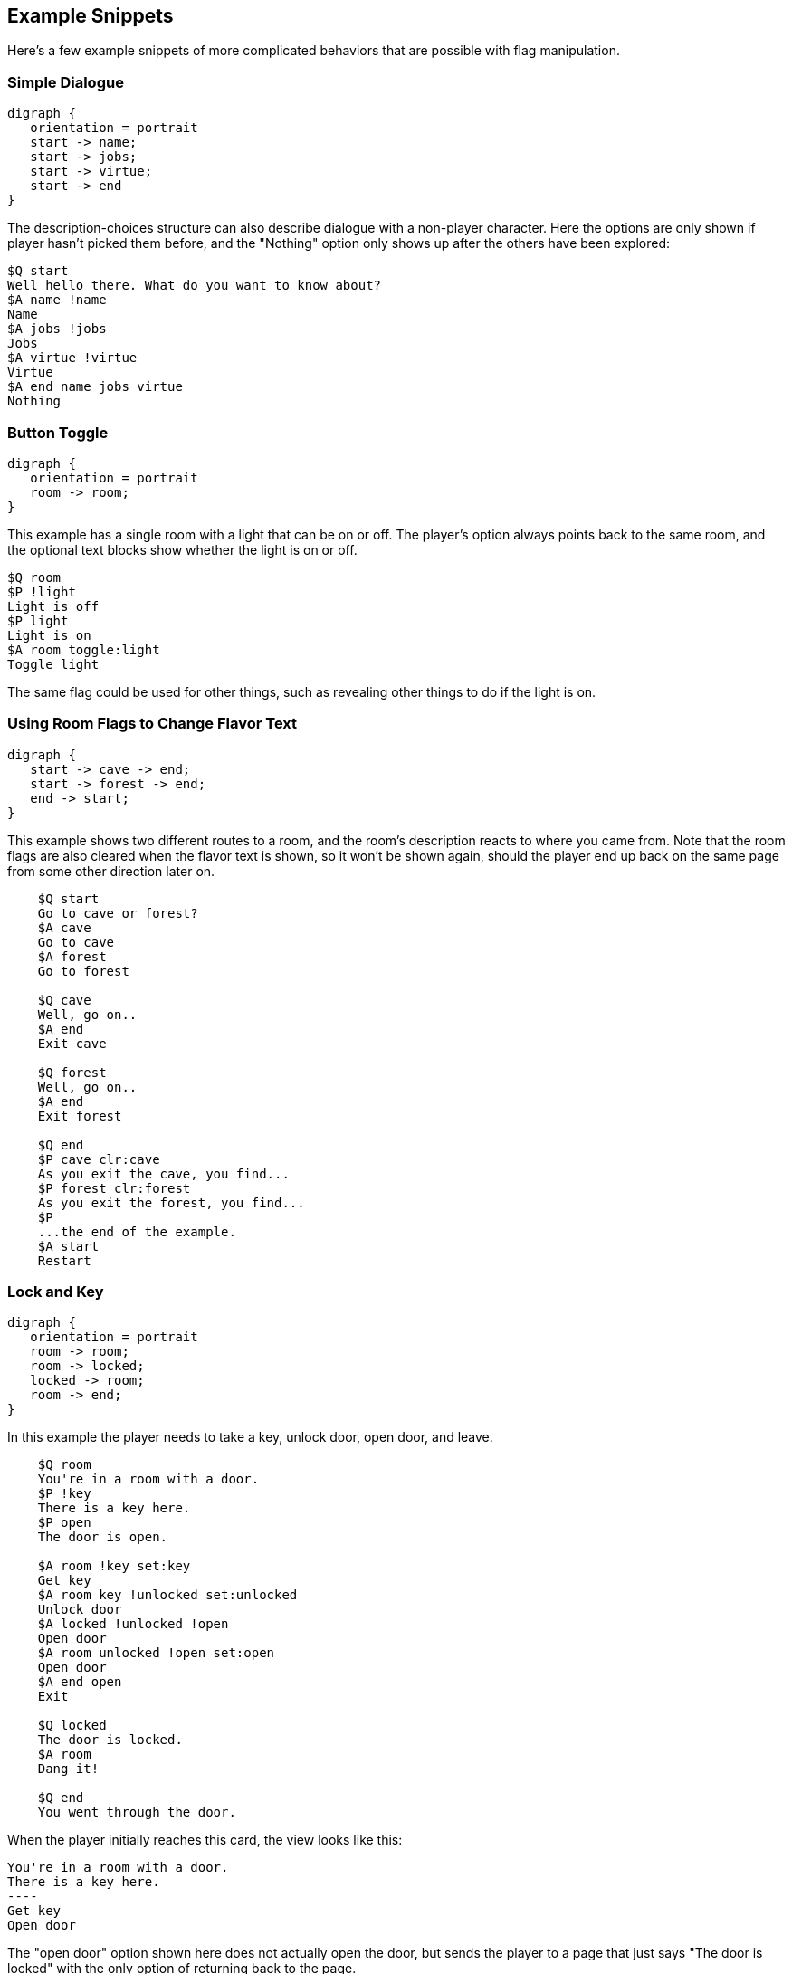 ## Example Snippets

Here's a few example snippets of more complicated behaviors that are possible with flag manipulation.

### Simple Dialogue

[graphviz, "simpledialogue", align="center"]
....
digraph {
   orientation = portrait
   start -> name;
   start -> jobs;
   start -> virtue;
   start -> end
}
....

The description-choices structure can also describe dialogue with a non-player character. Here the options are only shown if player hasn't picked them before, and the "Nothing" option only shows up after the others have been explored:

    $Q start
    Well hello there. What do you want to know about?
    $A name !name
    Name
    $A jobs !jobs
    Jobs
    $A virtue !virtue
    Virtue
    $A end name jobs virtue
    Nothing

### Button Toggle

[graphviz, "buttontoggle", align="center"]
....
digraph {
   orientation = portrait
   room -> room;
}
....

This example has a single room with a light that can be on or off. The player's option always points back to the same room, and the optional text blocks show whether the light is on or off.

    $Q room
    $P !light
    Light is off
    $P light
    Light is on
    $A room toggle:light
    Toggle light

The same flag could be used for other things, such as revealing other things to do if the light is on.

### Using Room Flags to Change Flavor Text

[graphviz, "flavor", align="center"]
....
digraph {
   start -> cave -> end;
   start -> forest -> end;
   end -> start;
}
....

This example shows two different routes to a room, and the room's description reacts to where you came from. Note that the room flags are also cleared when the flavor text is shown, so it won't be shown again, should the player end up back on the same page from some other direction later on.

....
    $Q start
    Go to cave or forest?
    $A cave
    Go to cave
    $A forest
    Go to forest
    
    $Q cave
    Well, go on..
    $A end
    Exit cave
    
    $Q forest
    Well, go on..
    $A end
    Exit forest
    
    $Q end
    $P cave clr:cave
    As you exit the cave, you find...
    $P forest clr:forest
    As you exit the forest, you find...
    $P
    ...the end of the example.
    $A start
    Restart
....

### Lock and Key

[graphviz, "lockandkey", align="center"]
....
digraph {
   orientation = portrait
   room -> room;
   room -> locked;
   locked -> room;
   room -> end;
}
....

In this example the player needs to take a key, unlock door, open door, and leave. 

....
    $Q room
    You're in a room with a door.
    $P !key
    There is a key here.
    $P open
    The door is open.

    $A room !key set:key
    Get key
    $A room key !unlocked set:unlocked 
    Unlock door
    $A locked !unlocked !open
    Open door
    $A room unlocked !open set:open
    Open door
    $A end open
    Exit
    
    $Q locked
    The door is locked.
    $A room
    Dang it!
    
    $Q end
    You went through the door.
....

When the player initially reaches this card, the view looks like this:

    You're in a room with a door.
    There is a key here.
    ----
    Get key
    Open door

The "open door" option shown here does not actually open the door, but sends the player to a page that just says "The door is locked" with the only option of returning back to the page.

If the "Get key" option is picked, the player is sent back to the same page, but with the "key" flag enabled. Now the page looks like this:

    You're in a room with a door.
    ----
    Unlock door
    Open door

The "Open door" option is still the same "The door is locked" option. Hitting the "Unlock" option again sends the player back to the same page, now with the "unlocked" flag on.

    You're in a room with a door.
    ----
    Open door

Now the "Open door" option does something different (it's a different "Open door", after all); sending the player back to the same page with the "open" flag on.

    You're in a room with a door.
    The door is open.
    ----
    Exit
    
Finally, the player is given the "Exit" option, which sends the player to the end node, where the game ends.

### Separate Gate

[graphviz, "separategate", align="center"]
....
digraph {
   orientation = portrait
   rivercrossing -> forestpath -> upstream;
   upstream -> forestpath -> rivercrossing;
   rivercrossing -> end;
}
....

This example uses several locations. The player has to travel upstream to
create a dam in order to be able to cross the river.

....
    $Q rivercrossing
    River flows north to south. There's signs of people 
    having crossed the river here.
    $P !dam
    The flow is too strong for you to pass.    
    $A forestpath
    Go north
    $A end dam
    Cross the river
    
    $Q forestpath
    You're on a north-south forest path. There's a river
    to the west.
    $A rivercrossing
    Go south
    $A upstream
    
    $Q upstream
    This is as far north as you can go. There's a forest 
    path south, and a river to the west.
    $P !dam
    It seems you could easily roll a big stone to the river,
    $P dam
    Huge rock is blocking the river flow, 
    $P
    creating a dam.
    $A forestpath
    Go south
    $A upstream set:dam
    Roll that rock.
    
    $Q end
    You crossed the river.
....

### Sticky Randoms

In order to keep the result of a random decision, set the result in a flag.

[graphviz, "stickyrandoms", align="center"]
....
digraph {
   orientation = portrait
   coinroom -> coinroom;
}
....

....
    $Q coinroom
    $P !toss clr:result
    $P !toss rnd:64 set:result
    $P set:toss
    $P result
    The coin shows heads.
    $P !result
    The coin shows tails.
    
    $A coinroom
    Look again.
    $A coinroom clear:toss
    Toss again.
....

In pseudocode, the above becomes:

    If "toss" is not set:
        Clear "result"
    If "toss" is not set, AND random is less than 64:
        Set "result"
    Set "toss"
    If "result" is set
        Print "The coin shows heads."
    If "result" is not set:
        Print "The coin shows tails."

### Nerdy Boolean Logic

Freely ignore this if you don't consider yourself a nerd.

In order to AND two flags, simply check both of them at the same time:

    $O this that
    
In order to OR two flags, check them separately and set a third flag

    $O this set:thisorthat
    $O that set:thisorthat
    $O thisorthat
    
In order to exclusively-or two flags, you can use toggle.

    $O clr:thisxorthat
    $O this toggle:thisxorthat
    $O that toggle:thisxorthat

### Swapping Values

A temporary variable can also be used to swap contents of two numeric variables.

    $A tavern temp=player_money player_money=stranger_money stranger_money=temp
    Swap purses with the stranger

Swapping the state of two flags can also be done through a temporary flag, but can not be done on one line.

    $O clr:t
    $O a set:t clr:a
    $O b set:a clr:b
    $O t set:b
    
## Examples

Here's short overview of some of the examples included in the kit.

### Simple

[graphviz, "simple", align="center"]
....
digraph {
   start -> window, door, trapdoor;
   door -> window;
   door -> trapdoor;
   window -> start;
   trapdoor -> start;
   trapdoor -> trapdoor, end;
}
....

The simple example has four pages, with links between them. None of the more advanced features of DialogTree are used.

### Complex

[graphviz, "complex", align="center"]
....
digraph {
   orientation = portrait
   start -> start -> end;
}
....

The complex example concentrates on the more advanced features of DialogTree, including flag manipulation, and primarily has one heavily self-referential page.

The player needs to put on a light in order to see a key, which the player must pick up, unlock a door, open the door, and then leave.

### Traveller

[graphviz, "traveller", align="center"]
....
digraph {
   start -> redroom;
   redroom -> greenroom ->blueroom -> redroom;
   redroom -> blueroom -> greenroom -> redroom;
   redroom, greenroom, blueroom -> end;
}
....

In the traveller example the player is expected to run after a fleeing creature, which hops from one room to the next randomly, with a small chance of it staying put.

This effect is created through a relatively complicated logic. Each room consists of the following kind of structure:

    $P clr:flip clr:stay
    $P rnd:50 set:flip
    $P rnd:20 set:stay
    $P red !stay flip clr:red set:green
    You see Yellow run towards the green room.
    $P red !stay !flip clr:red set:blue
    You see Yellow run towards the blue room.
    $P red
    You see a wild Yellow here.

First, "flip" and "stay" flags are cleared. Next, "flip" is set 50% of the time, and "stay" is set rather rarely.

Then, if the creature is in this room and is not staying, depending on whether flip is on, the creature is moved from this room to one of the other ones.

If the creature is still in this room after those checks, we announce it.

### Waiting

[graphviz, "waitingfull", align="center"]
....
digraph dialog_tree {
	start -> p1 [ label="Now Begin", color=black, fontname="Arial", fontsize="10.0" ];
	p1 -> p90 [ label="Turn righ", color=black, fontname="Arial", fontsize="10.0" ];
	p1 -> p33 [ label="Take the ...", color=black, fontname="Arial", fontsize="10.0" ];
	p2 -> p100 [ label="Continue", color=black, fontname="Arial", fontsize="10.0" ];
	p3 -> p49 [ label="Continue", color=black, fontname="Arial", fontsize="10.0" ];
	p5 -> p87 [ label="State tha...", color=black, fontname="Arial", fontsize="10.0" ];
	p5 -> p26 [ label="It won't ...", color=black, fontname="Arial", fontsize="10.0" ];
	p6 -> scorecheck [ label="gosub", color=blue, fontcolor=blue, fontname="Arial", fontsize="10.0" ];
	p6 -> p11 [ label="Take the ...", color=black, fontname="Arial", fontsize="10.0" ];
	p6 -> p63 [ label="Take the ...", color=black, fontname="Arial", fontsize="10.0" ];
	p7 -> p77 [ label="Pick up a...", color=black, fontname="Arial", fontsize="10.0" ];
	p7 -> p21 [ label="Run away ...", color=black, fontname="Arial", fontsize="10.0" ];
	p8 -> p49 [ label="Continue", color=black, fontname="Arial", fontsize="10.0" ];
	p9 -> scorecheck [ label="gosub", color=blue, fontcolor=blue, fontname="Arial", fontsize="10.0" ];
	p9 -> p91 [ label="Take the ...", color=black, fontname="Arial", fontsize="10.0" ];
	p9 -> p2 [ label="Take the ...", color=black, fontname="Arial", fontsize="10.0" ];
	p11 -> scorecheck [ label="gosub", color=blue, fontcolor=blue, fontname="Arial", fontsize="10.0" ];
	p11 -> p34 [ label="answer in...", color=black, fontname="Arial", fontsize="10.0" ];
	p11 -> p89 [ label="answer th...", color=black, fontname="Arial", fontsize="10.0" ];
	p11 -> p55 [ label="prefer no...", color=black, fontname="Arial", fontsize="10.0" ];
	p12 -> p6 [ label="Answer De...", color=black, fontname="Arial", fontsize="10.0" ];
	p12 -> p59 [ label="Answer Ho...", color=black, fontname="Arial", fontsize="10.0" ];
	p12 -> p86 [ label="Prefer no...", color=black, fontname="Arial", fontsize="10.0" ];
	scorecheck -> p100 [ label="goto", color=red, fontcolor=red, fontname="Arial", fontsize="10.0" ];
	scorecheck -> p96 [ label="goto", color=red, fontcolor=red, fontname="Arial", fontsize="10.0" ];
	p13 -> p71 [ label="Grab the ...", color=black, fontname="Arial", fontsize="10.0" ];
	p13 -> p85 [ label="Play dead...", color=black, fontname="Arial", fontsize="10.0" ];
	p15 -> p61 [ label="Continue", color=black, fontname="Arial", fontsize="10.0" ];
	p16 -> p61 [ label="Continue", color=black, fontname="Arial", fontsize="10.0" ];
	p17 -> p99 [ label="Ask her t...", color=black, fontname="Arial", fontsize="10.0" ];
	p17 -> p3 [ label="Let her b", color=black, fontname="Arial", fontsize="10.0" ];
	p19 -> p49 [ label="Continue", color=black, fontname="Arial", fontsize="10.0" ];
	p20 -> scorecheck [ label="gosub", color=blue, fontcolor=blue, fontname="Arial", fontsize="10.0" ];
	p20 -> p75 [ label="Take the ...", color=black, fontname="Arial", fontsize="10.0" ];
	p20 -> p88 [ label="Take the ...", color=black, fontname="Arial", fontsize="10.0" ];
	p21 -> p53 [ label="Continue", color=black, fontname="Arial", fontsize="10.0" ];
	p22 -> scorecheck [ label="gosub", color=blue, fontcolor=blue, fontname="Arial", fontsize="10.0" ];
	p22 -> p27 [ label="Take the ...", color=black, fontname="Arial", fontsize="10.0" ];
	p22 -> p64 [ label="Take the ...", color=black, fontname="Arial", fontsize="10.0" ];
	p23 -> p16 [ label="Seize the...", color=black, fontname="Arial", fontsize="10.0" ];
	p23 -> p15 [ label="Approach ...", color=black, fontname="Arial", fontsize="10.0" ];
	p25 -> p80 [ label="A medal, ...", color=black, fontname="Arial", fontsize="10.0" ];
	p25 -> p73 [ label="You have ...", color=black, fontname="Arial", fontsize="10.0" ];
	p25 -> p73 [ label="A medal", color=black, fontname="Arial", fontsize="10.0" ];
	p25 -> p73 [ label="A horn", color=black, fontname="Arial", fontsize="10.0" ];
	p25 -> p73 [ label="A medal a...", color=black, fontname="Arial", fontsize="10.0" ];
	p25 -> p73 [ label="A wad of ...", color=black, fontname="Arial", fontsize="10.0" ];
	p25 -> p73 [ label="A medal a...", color=black, fontname="Arial", fontsize="10.0" ];
	p25 -> p73 [ label="A horn an...", color=black, fontname="Arial", fontsize="10.0" ];
	p25 -> p73 [ label="A medal, ...", color=black, fontname="Arial", fontsize="10.0" ];
	p25 -> p73 [ label="A trophy", color=black, fontname="Arial", fontsize="10.0" ];
	p25 -> p73 [ label="A medal a...", color=black, fontname="Arial", fontsize="10.0" ];
	p25 -> p73 [ label="A horn an...", color=black, fontname="Arial", fontsize="10.0" ];
	p25 -> p73 [ label="A medal, ...", color=black, fontname="Arial", fontsize="10.0" ];
	p25 -> p73 [ label="A wad of ...", color=black, fontname="Arial", fontsize="10.0" ];
	p25 -> p73 [ label="A medal, ...", color=black, fontname="Arial", fontsize="10.0" ];
	p25 -> p73 [ label="A horn, a...", color=black, fontname="Arial", fontsize="10.0" ];
	p26 -> p94 [ label="Ask why t...", color=black, fontname="Arial", fontsize="10.0" ];
	p26 -> p19 [ label="Recommend...", color=black, fontname="Arial", fontsize="10.0" ];
	p27 -> scorecheck [ label="gosub", color=blue, fontcolor=blue, fontname="Arial", fontsize="10.0" ];
	p27 -> p20 [ label="Answer Mu...", color=black, fontname="Arial", fontsize="10.0" ];
	p27 -> p67 [ label="Answer Ba...", color=black, fontname="Arial", fontsize="10.0" ];
	p27 -> p41 [ label="Stay sile...", color=black, fontname="Arial", fontsize="10.0" ];
	p29 -> scorecheck [ label="gosub", color=blue, fontcolor=blue, fontname="Arial", fontsize="10.0" ];
	p29 -> p27 [ label="Continue", color=black, fontname="Arial", fontsize="10.0" ];
	p31 -> p96 [ label="Continue", color=black, fontname="Arial", fontsize="10.0" ];
	p32 -> p38 [ label="Suggest y...", color=black, fontname="Arial", fontsize="10.0" ];
	p32 -> p92 [ label="Keep quie...", color=black, fontname="Arial", fontsize="10.0" ];
	p34 -> scorecheck [ label="gosub", color=blue, fontcolor=blue, fontname="Arial", fontsize="10.0" ];
	p34 -> p44 [ label="Continue", color=black, fontname="Arial", fontsize="10.0" ];
	p35 -> p23 [ label="Follow th...", color=black, fontname="Arial", fontsize="10.0" ];
	p35 -> p30 [ label="Run off i...", color=black, fontname="Arial", fontsize="10.0" ];
	p35 -> p45 [ label="Continue ...", color=black, fontname="Arial", fontsize="10.0" ];
	p36 -> p49 [ label="Continue", color=black, fontname="Arial", fontsize="10.0" ];
	p37 -> p100 [ label="Continue", color=black, fontname="Arial", fontsize="10.0" ];
	p38 -> p13 [ label="Aid the s...", color=black, fontname="Arial", fontsize="10.0" ];
	p38 -> p36 [ label="Escape wh...", color=black, fontname="Arial", fontsize="10.0" ];
	p39 -> p17 [ label="Ask the m...", color=black, fontname="Arial", fontsize="10.0" ];
	p39 -> p14 [ label="Ask the w...", color=black, fontname="Arial", fontsize="10.0" ];
	p40 -> p96 [ label="Continue", color=black, fontname="Arial", fontsize="10.0" ];
	p41 -> p100 [ label="Continue", color=black, fontname="Arial", fontsize="10.0" ];
	p43 -> p32 [ label="Try and c...", color=black, fontname="Arial", fontsize="10.0" ];
	p43 -> p58 [ label="Talk to t...", color=black, fontname="Arial", fontsize="10.0" ];
	p44 -> scorecheck [ label="gosub", color=blue, fontcolor=blue, fontname="Arial", fontsize="10.0" ];
	p44 -> p98 [ label="Answer Mu...", color=black, fontname="Arial", fontsize="10.0" ];
	p44 -> p9 [ label="Answer In...", color=black, fontname="Arial", fontsize="10.0" ];
	p44 -> p84 [ label="Remain si...", color=black, fontname="Arial", fontsize="10.0" ];
	p45 -> p23 [ label="Follow th...", color=black, fontname="Arial", fontsize="10.0" ];
	p45 -> p30 [ label="Run in th...", color=black, fontname="Arial", fontsize="10.0" ];
	p47 -> p8 [ label="Continue", color=black, fontname="Arial", fontsize="10.0" ];
	p49 -> p76 [ label="Red?", color=black, fontname="Arial", fontsize="10.0" ];
	p49 -> p82 [ label="Green?", color=black, fontname="Arial", fontsize="10.0" ];
	p49 -> p39 [ label="Pink?", color=black, fontname="Arial", fontsize="10.0" ];
	p49 -> p12 [ label="Yellow?", color=black, fontname="Arial", fontsize="10.0" ];
	p49 -> p25 [ label="White?", color=black, fontname="Arial", fontsize="10.0" ];
	p51 -> p53 [ label="Continue", color=black, fontname="Arial", fontsize="10.0" ];
	p53 -> p23 [ label="Follow th...", color=black, fontname="Arial", fontsize="10.0" ];
	p53 -> p30 [ label="Run off i...", color=black, fontname="Arial", fontsize="10.0" ];
	p54 -> p95 [ label="Agree wit...", color=black, fontname="Arial", fontsize="10.0" ];
	p54 -> p57 [ label="Ask the w...", color=black, fontname="Arial", fontsize="10.0" ];
	p55 -> scorecheck [ label="gosub", color=blue, fontcolor=blue, fontname="Arial", fontsize="10.0" ];
	p55 -> p44 [ label="Continue", color=black, fontname="Arial", fontsize="10.0" ];
	p56 -> scorecheck [ label="gosub", color=blue, fontcolor=blue, fontname="Arial", fontsize="10.0" ];
	p56 -> p44 [ label="Continue", color=black, fontname="Arial", fontsize="10.0" ];
	p57 -> p81 [ label="Agree tha...", color=black, fontname="Arial", fontsize="10.0" ];
	p57 -> p79 [ label="Say that ...", color=black, fontname="Arial", fontsize="10.0" ];
	p58 -> p13 [ label="Aid the s...", color=black, fontname="Arial", fontsize="10.0" ];
	p58 -> p36 [ label="Escape wh...", color=black, fontname="Arial", fontsize="10.0" ];
	p59 -> scorecheck [ label="gosub", color=blue, fontcolor=blue, fontname="Arial", fontsize="10.0" ];
	p59 -> p11 [ label="Continue", color=black, fontname="Arial", fontsize="10.0" ];
	p61 -> p49 [ label="Continue", color=black, fontname="Arial", fontsize="10.0" ];
	p63 -> scorecheck [ label="gosub", color=blue, fontcolor=blue, fontname="Arial", fontsize="10.0" ];
	p63 -> p11 [ label="Continue", color=black, fontname="Arial", fontsize="10.0" ];
	p64 -> scorecheck [ label="gosub", color=blue, fontcolor=blue, fontname="Arial", fontsize="10.0" ];
	p64 -> p27 [ label="Continue", color=black, fontname="Arial", fontsize="10.0" ];
	p65 -> p57 [ label="Ask her w...", color=black, fontname="Arial", fontsize="10.0" ];
	p65 -> p5 [ label="Ask him w...", color=black, fontname="Arial", fontsize="10.0" ];
	p66 -> p51 [ label="Stay wher...", color=black, fontname="Arial", fontsize="10.0" ];
	p66 -> p97 [ label="Hide amon...", color=black, fontname="Arial", fontsize="10.0" ];
	p67 -> scorecheck [ label="gosub", color=blue, fontcolor=blue, fontname="Arial", fontsize="10.0" ];
	p67 -> p75 [ label="Continue", color=black, fontname="Arial", fontsize="10.0" ];
	p71 -> p49 [ label="Continue", color=black, fontname="Arial", fontsize="10.0" ];
	p74 -> p49 [ label="Continue", color=black, fontname="Arial", fontsize="10.0" ];
	p75 -> scorecheck [ label="gosub", color=blue, fontcolor=blue, fontname="Arial", fontsize="10.0" ];
	p75 -> p37 [ label="Answer Ke...", color=black, fontname="Arial", fontsize="10.0" ];
	p75 -> p40 [ label="Answer Da...", color=black, fontname="Arial", fontsize="10.0" ];
	p75 -> p31 [ label="Keep sile...", color=black, fontname="Arial", fontsize="10.0" ];
	p76 -> p74 [ label="Retreat b...", color=black, fontname="Arial", fontsize="10.0" ];
	p76 -> p43 [ label="Stick aro...", color=black, fontname="Arial", fontsize="10.0" ];
	p77 -> p53 [ label="Continue", color=black, fontname="Arial", fontsize="10.0" ];
	p79 -> p94 [ label="Ask why t...", color=black, fontname="Arial", fontsize="10.0" ];
	p79 -> p19 [ label="Recommend...", color=black, fontname="Arial", fontsize="10.0" ];
	p81 -> p49 [ label="Continue", color=black, fontname="Arial", fontsize="10.0" ];
	p82 -> p7 [ label="Investiga...", color=black, fontname="Arial", fontsize="10.0" ];
	p82 -> p66 [ label="Head away...", color=black, fontname="Arial", fontsize="10.0" ];
	p83 -> p49 [ label="Continue", color=black, fontname="Arial", fontsize="10.0" ];
	p84 -> scorecheck [ label="gosub", color=blue, fontcolor=blue, fontname="Arial", fontsize="10.0" ];
	p84 -> p91 [ label="Continue", color=black, fontname="Arial", fontsize="10.0" ];
	p85 -> p49 [ label="Continue", color=black, fontname="Arial", fontsize="10.0" ];
	p86 -> scorecheck [ label="gosub", color=blue, fontcolor=blue, fontname="Arial", fontsize="10.0" ];
	p86 -> p11 [ label="Continue", color=black, fontname="Arial", fontsize="10.0" ];
	p87 -> p49 [ label="Continue", color=black, fontname="Arial", fontsize="10.0" ];
	p88 -> scorecheck [ label="gosub", color=blue, fontcolor=blue, fontname="Arial", fontsize="10.0" ];
	p88 -> p75 [ label="Continue", color=black, fontname="Arial", fontsize="10.0" ];
	p89 -> scorecheck [ label="gosub", color=blue, fontcolor=blue, fontname="Arial", fontsize="10.0" ];
	p89 -> p44 [ label="Take the ...", color=black, fontname="Arial", fontsize="10.0" ];
	p89 -> p56 [ label="Take the ...", color=black, fontname="Arial", fontsize="10.0" ];
	p90 -> p28 [ label="Accept", color=black, fontname="Arial", fontsize="10.0" ];
	p90 -> p49 [ label="Press on ...", color=black, fontname="Arial", fontsize="10.0" ];
	p91 -> scorecheck [ label="gosub", color=blue, fontcolor=blue, fontname="Arial", fontsize="10.0" ];
	p91 -> p29 [ label="Answer An...", color=black, fontname="Arial", fontsize="10.0" ];
	p91 -> p22 [ label="Answer Pl...", color=black, fontname="Arial", fontsize="10.0" ];
	p91 -> p47 [ label="Say nothi...", color=black, fontname="Arial", fontsize="10.0" ];
	p92 -> p13 [ label="Aid the s...", color=black, fontname="Arial", fontsize="10.0" ];
	p92 -> p36 [ label="Escape wh...", color=black, fontname="Arial", fontsize="10.0" ];
	p93 -> p8 [ label="Continue", color=black, fontname="Arial", fontsize="10.0" ];
	p94 -> p49 [ label="Continue", color=black, fontname="Arial", fontsize="10.0" ];
	p95 -> p49 [ label="Continue", color=black, fontname="Arial", fontsize="10.0" ];
	p96 -> p8 [ label="Continue", color=black, fontname="Arial", fontsize="10.0" ];
	p97 -> p35 [ label="Continue", color=black, fontname="Arial", fontsize="10.0" ];
	p98 -> scorecheck [ label="gosub", color=blue, fontcolor=blue, fontname="Arial", fontsize="10.0" ];
	p98 -> p91 [ label="Continue", color=black, fontname="Arial", fontsize="10.0" ];
	p14 -> p54 [ label="Let him i...", color=black, fontname="Arial", fontsize="10.0" ];
	p14 -> p65 [ label="Tell him ...", color=black, fontname="Arial", fontsize="10.0" ];
	p99 -> p54 [ label="Let him i...", color=black, fontname="Arial", fontsize="10.0" ];
	p99 -> p65 [ label="Tell him ...", color=black, fontname="Arial", fontsize="10.0" ];
	p100 -> p93 [ label="Mystery P...", color=black, fontname="Arial", fontsize="10.0" ];
	p100 -> p83 [ label="The car", color=black, fontname="Arial", fontsize="10.0" ];
	p80 -> p72 [ label="Continue", color=black, fontname="Arial", fontsize="10.0" ];
	p80 -> p18 [ label="Continue", color=black, fontname="Arial", fontsize="10.0" ];
	p80 -> p62 [ label="Continue", color=black, fontname="Arial", fontsize="10.0" ];
	p80 -> p48 [ label="Continue", color=black, fontname="Arial", fontsize="10.0" ];
	p80 -> p52 [ label="Continue", color=black, fontname="Arial", fontsize="10.0" ];
	p80 -> p78 [ label="Continue", color=black, fontname="Arial", fontsize="10.0" ];
	p80 -> p24 [ label="Continue", color=black, fontname="Arial", fontsize="10.0" ];
	p80 -> p68 [ label="Continue", color=black, fontname="Arial", fontsize="10.0" ];
	p80 -> p46 [ label="Continue", color=black, fontname="Arial", fontsize="10.0" ];
	p80 -> p42 [ label="Continue", color=black, fontname="Arial", fontsize="10.0" ];
	p80 -> p50 [ label="Continue", color=black, fontname="Arial", fontsize="10.0" ];
	p80 -> p60 [ label="Continue", color=black, fontname="Arial", fontsize="10.0" ];
	p80 -> p69 [ label="Continue", color=black, fontname="Arial", fontsize="10.0" ];
	p80 -> p10 [ label="Continue", color=black, fontname="Arial", fontsize="10.0" ];
	p80 -> p70 [ label="Continue", color=black, fontname="Arial", fontsize="10.0" ];
	p80 -> p4 [ label="Continue", color=black, fontname="Arial", fontsize="10.0" ];
}
....

This is the complete "Waiting for the Light" gamebook by Kieran Coghlan, consisting of a hundred locations, flags and numbers, converted to MuCho, the zx spectrum predecessor of DialogTree. The MuCho version was done with persmission of the author.

This also works as a demonstration of d3 compiler's graphviz (.dot) export - the graphs here are based on said output.

To understand the structure, let's look at some sub-graphs.

[graphviz, "waitingbase", align="center"]
....
digraph dialog_tree {
	start -> p1 [ label="Now Begin", color=black, fontname="Arial", fontsize="10.0" ];
	p1 -> p90 [ label="Turn righ", color=black, fontname="Arial", fontsize="10.0" ];
	p1 -> p33 [ label="Take the ...", color=black, fontname="Arial", fontsize="10.0" ];
	p90 -> p28 [ label="Accept", color=black, fontname="Arial", fontsize="10.0" ];
	p90 -> p49 [ label="Press on ...", color=black, fontname="Arial", fontsize="10.0" ];
	p49 -> p25 [ label="White?", color=black, fontname="Arial", fontsize="10.0" ];
	p25 -> p80 [ label="A medal, ...", color=black, fontname="Arial", fontsize="10.0" ];
	p25 -> p73 [ label="You have ...", color=black, fontname="Arial", fontsize="10.0" ];
	p80 -> p72 [ label="Continue", color=black, fontname="Arial", fontsize="10.0" ];
	p80 -> p18 [ label="Continue", color=black, fontname="Arial", fontsize="10.0" ];
	p80 -> p62 [ label="Continue", color=black, fontname="Arial", fontsize="10.0" ];
	p80 -> p48 [ label="Continue", color=black, fontname="Arial", fontsize="10.0" ];
	p80 -> p52 [ label="Continue", color=black, fontname="Arial", fontsize="10.0" ];
	p80 -> p78 [ label="Continue", color=black, fontname="Arial", fontsize="10.0" ];
	p80 -> p24 [ label="Continue", color=black, fontname="Arial", fontsize="10.0" ];
	p80 -> p68 [ label="Continue", color=black, fontname="Arial", fontsize="10.0" ];
	p80 -> p46 [ label="Continue", color=black, fontname="Arial", fontsize="10.0" ];
	p80 -> p42 [ label="Continue", color=black, fontname="Arial", fontsize="10.0" ];
	p80 -> p50 [ label="Continue", color=black, fontname="Arial", fontsize="10.0" ];
	p80 -> p60 [ label="Continue", color=black, fontname="Arial", fontsize="10.0" ];
	p80 -> p69 [ label="Continue", color=black, fontname="Arial", fontsize="10.0" ];
	p80 -> p10 [ label="Continue", color=black, fontname="Arial", fontsize="10.0" ];
	p80 -> p70 [ label="Continue", color=black, fontname="Arial", fontsize="10.0" ];
	p80 -> p4 [ label="Continue", color=black, fontname="Arial", fontsize="10.0" ];
}
....

The base structure is as follows: we start, have a couple simple trap choices, then arrive at the hall of lights (page 49), visit some other segments but eventually pick the white light (page 25) which checks if we've gone through all the other segments (via checking the various items), and then presents one of the 16 endings depending on the player choices in the other colored light segments.

[graphviz, "waitinggreen", align="center"]
....
digraph dialog_tree {
    p49_in[label="p49"];
    p49_out[label="p49"];
	p49_in -> p82 [ label="Green?", color=black, fontname="Arial", fontsize="10.0" ];
	p82 -> p7 [ label="Investiga...", color=black, fontname="Arial", fontsize="10.0" ];
	p82 -> p66 [ label="Head away...", color=black, fontname="Arial", fontsize="10.0" ];
	p7 -> p77 [ label="Pick up a...", color=black, fontname="Arial", fontsize="10.0" ];
	p7 -> p21 [ label="Run away ...", color=black, fontname="Arial", fontsize="10.0" ];
	p21 -> p53 [ label="Continue", color=black, fontname="Arial", fontsize="10.0" ];
	p77 -> p53 [ label="Continue", color=black, fontname="Arial", fontsize="10.0" ];
	p66 -> p51 [ label="Stay wher...", color=black, fontname="Arial", fontsize="10.0" ];
	p66 -> p97 [ label="Hide amon...", color=black, fontname="Arial", fontsize="10.0" ];
	p51 -> p53 [ label="Continue", color=black, fontname="Arial", fontsize="10.0" ];
	p97 -> p35 [ label="Continue", color=black, fontname="Arial", fontsize="10.0" ];
	p53 -> p23 [ label="Follow th...", color=black, fontname="Arial", fontsize="10.0" ];
	p53 -> p30 [ label="Run off i...", color=black, fontname="Arial", fontsize="10.0" ];
	p35 -> p23 [ label="Follow th...", color=black, fontname="Arial", fontsize="10.0" ];
	p35 -> p30 [ label="Run off i...", color=black, fontname="Arial", fontsize="10.0" ];
	p35 -> p45 [ label="Continue ...", color=black, fontname="Arial", fontsize="10.0" ];
	p45 -> p23 [ label="Follow th...", color=black, fontname="Arial", fontsize="10.0" ];
	p45 -> p30 [ label="Run in th...", color=black, fontname="Arial", fontsize="10.0" ];
	p23 -> p16 [ label="Seize the...", color=black, fontname="Arial", fontsize="10.0" ];
	p23 -> p15 [ label="Approach ...", color=black, fontname="Arial", fontsize="10.0" ];
	p15 -> p61 [ label="Continue", color=black, fontname="Arial", fontsize="10.0" ];
	p16 -> p61 [ label="Continue", color=black, fontname="Arial", fontsize="10.0" ];
	p61 -> p49_out [ label="Continue", color=black, fontname="Arial", fontsize="10.0" ];
}
....

The green segment is relatively simple (in context of this gamebook). Note that the player can die here in a few ways (p30). In the end, the player can either be kill the beast or not (pages 15 and 16).

[graphviz, "waitingpink", align="center"]
....
digraph dialog_tree {
    p49_in[label="p49"];
    p49_out[label="p49"];

	p49_in -> p39 [ label="Pink?", color=black, fontname="Arial", fontsize="10.0" ];
	p39 -> p17 [ label="Ask the m...", color=black, fontname="Arial", fontsize="10.0" ];
	p39 -> p14 [ label="Ask the w...", color=black, fontname="Arial", fontsize="10.0" ];
	p17 -> p99 [ label="Ask her t...", color=black, fontname="Arial", fontsize="10.0" ];
	p17 -> p3 [ label="Let her b", color=black, fontname="Arial", fontsize="10.0" ];
	p3 -> p49_out [ label="Continue", color=black, fontname="Arial", fontsize="10.0" ];
	p99 -> p54 [ label="Let him i...", color=black, fontname="Arial", fontsize="10.0" ];
	p99 -> p65 [ label="Tell him ...", color=black, fontname="Arial", fontsize="10.0" ];
	p14 -> p54 [ label="Let him i...", color=black, fontname="Arial", fontsize="10.0" ];
	p14 -> p65 [ label="Tell him ...", color=black, fontname="Arial", fontsize="10.0" ];
	p65 -> p57 [ label="Ask her w...", color=black, fontname="Arial", fontsize="10.0" ];
	p65 -> p5 [ label="Ask him w...", color=black, fontname="Arial", fontsize="10.0" ];
	p54 -> p95 [ label="Agree wit...", color=black, fontname="Arial", fontsize="10.0" ];
	p54 -> p57 [ label="Ask the w...", color=black, fontname="Arial", fontsize="10.0" ];
	p5 -> p87 [ label="State tha...", color=black, fontname="Arial", fontsize="10.0" ];
	p5 -> p26 [ label="It won't ...", color=black, fontname="Arial", fontsize="10.0" ];
	p57 -> p81 [ label="Agree tha...", color=black, fontname="Arial", fontsize="10.0" ];
	p57 -> p79 [ label="Say that ...", color=black, fontname="Arial", fontsize="10.0" ];
	p95 -> p49_out [ label="Continue", color=black, fontname="Arial", fontsize="10.0" ];
	p87 -> p49_out [ label="Continue", color=black, fontname="Arial", fontsize="10.0" ];
	p26 -> p94 [ label="Ask why t...", color=black, fontname="Arial", fontsize="10.0" ];
	p26 -> p19 [ label="Recommend...", color=black, fontname="Arial", fontsize="10.0" ];
	p79 -> p94 [ label="Ask why t...", color=black, fontname="Arial", fontsize="10.0" ];
	p79 -> p19 [ label="Recommend...", color=black, fontname="Arial", fontsize="10.0" ];
	p81 -> p49_out [ label="Continue", color=black, fontname="Arial", fontsize="10.0" ];
	p19 -> p49_out [ label="Continue", color=black, fontname="Arial", fontsize="10.0" ];
	p94 -> p49_out [ label="Continue", color=black, fontname="Arial", fontsize="10.0" ];
}
....

The pink segment represents a relatively complex dialogue. Basically you get to recommend various options, one being a good one and the rest are less so.

[graphviz, "waitingred", align="center"]
....
digraph dialog_tree {
    p49_in[label="p49"];
    p49_out[label="p49"];
	p49_in -> p76 [ label="Red?", color=black, fontname="Arial", fontsize="10.0" ];
	p76 -> p74 [ label="Retreat b...", color=black, fontname="Arial", fontsize="10.0" ];
	p76 -> p43 [ label="Stick aro...", color=black, fontname="Arial", fontsize="10.0" ];
	p43 -> p32 [ label="Try and c...", color=black, fontname="Arial", fontsize="10.0" ];
	p43 -> p58 [ label="Talk to t...", color=black, fontname="Arial", fontsize="10.0" ];
	p74 -> p49_out [ label="Continue", color=black, fontname="Arial", fontsize="10.0" ];
	p32 -> p38 [ label="Suggest y...", color=black, fontname="Arial", fontsize="10.0" ];
	p32 -> p92 [ label="Keep quie...", color=black, fontname="Arial", fontsize="10.0" ];
	p92 -> p13 [ label="Aid the s...", color=black, fontname="Arial", fontsize="10.0" ];
	p92 -> p36 [ label="Escape wh...", color=black, fontname="Arial", fontsize="10.0" ];
	p38 -> p13 [ label="Aid the s...", color=black, fontname="Arial", fontsize="10.0" ];
	p38 -> p36 [ label="Escape wh...", color=black, fontname="Arial", fontsize="10.0" ];
	p58 -> p13 [ label="Aid the s...", color=black, fontname="Arial", fontsize="10.0" ];
	p58 -> p36 [ label="Escape wh...", color=black, fontname="Arial", fontsize="10.0" ];
	p13 -> p71 [ label="Grab the ...", color=black, fontname="Arial", fontsize="10.0" ];
	p13 -> p85 [ label="Play dead...", color=black, fontname="Arial", fontsize="10.0" ];
	p36 -> p49_out [ label="Continue", color=black, fontname="Arial", fontsize="10.0" ];
	p85 -> p49_out [ label="Continue", color=black, fontname="Arial", fontsize="10.0" ];
	p71 -> p49_out [ label="Continue", color=black, fontname="Arial", fontsize="10.0" ];
}
....

The red segment is again relatively simple, in the end you get to pick whether to be aggressive or not.

[graphviz, "waitingyellow", align="center"]
....
digraph dialog_tree {
    p49_in[label="p49"];
    p49_out[label="p49"];

	p49_in -> p12 [ label="Yellow?", color=black, fontname="Arial", fontsize="10.0" ];
	p12 -> p6 [ label="Answer De...", color=black, fontname="Arial", fontsize="10.0" ];
	p12 -> p59 [ label="Answer Ho...", color=black, fontname="Arial", fontsize="10.0" ];
	p12 -> p86 [ label="Prefer no...", color=black, fontname="Arial", fontsize="10.0" ];
	p59 -> scorecheck [ label="gosub", color=blue, fontcolor=blue, fontname="Arial", fontsize="10.0" ];
	p59 -> p11 [ label="Continue", color=black, fontname="Arial", fontsize="10.0" ];
	p6 -> scorecheck [ label="gosub", color=blue, fontcolor=blue, fontname="Arial", fontsize="10.0" ];
	p6 -> p11 [ label="Take the ...", color=black, fontname="Arial", fontsize="10.0" ];
	p6 -> p63 [ label="Take the ...", color=black, fontname="Arial", fontsize="10.0" ];
	p86 -> scorecheck [ label="gosub", color=blue, fontcolor=blue, fontname="Arial", fontsize="10.0" ];
	p86 -> p11 [ label="Continue", color=black, fontname="Arial", fontsize="10.0" ];
	p63 -> scorecheck [ label="gosub", color=blue, fontcolor=blue, fontname="Arial", fontsize="10.0" ];
	p63 -> p11 [ label="Continue", color=black, fontname="Arial", fontsize="10.0" ];
	p11 -> scorecheck [ label="gosub", color=blue, fontcolor=blue, fontname="Arial", fontsize="10.0" ];
	p11 -> p34 [ label="answer in...", color=black, fontname="Arial", fontsize="10.0" ];
	p11 -> p89 [ label="answer th...", color=black, fontname="Arial", fontsize="10.0" ];
	p11 -> p55 [ label="prefer no...", color=black, fontname="Arial", fontsize="10.0" ];
	p34 -> scorecheck [ label="gosub", color=blue, fontcolor=blue, fontname="Arial", fontsize="10.0" ];
	p34 -> p44 [ label="Continue", color=black, fontname="Arial", fontsize="10.0" ];
	p55 -> scorecheck [ label="gosub", color=blue, fontcolor=blue, fontname="Arial", fontsize="10.0" ];
	p55 -> p44 [ label="Continue", color=black, fontname="Arial", fontsize="10.0" ];
	p89 -> scorecheck [ label="gosub", color=blue, fontcolor=blue, fontname="Arial", fontsize="10.0" ];
	p89 -> p44 [ label="Take the ...", color=black, fontname="Arial", fontsize="10.0" ];
	p89 -> p56 [ label="Take the ...", color=black, fontname="Arial", fontsize="10.0" ];
	p56 -> scorecheck [ label="gosub", color=blue, fontcolor=blue, fontname="Arial", fontsize="10.0" ];
	p56 -> p44 [ label="Continue", color=black, fontname="Arial", fontsize="10.0" ];
	p44 -> scorecheck [ label="gosub", color=blue, fontcolor=blue, fontname="Arial", fontsize="10.0" ];
	p44 -> p98 [ label="Answer Mu...", color=black, fontname="Arial", fontsize="10.0" ];
	p44 -> p9 [ label="Answer In...", color=black, fontname="Arial", fontsize="10.0" ];
	p44 -> p84 [ label="Remain si...", color=black, fontname="Arial", fontsize="10.0" ];
	p84 -> scorecheck [ label="gosub", color=blue, fontcolor=blue, fontname="Arial", fontsize="10.0" ];
	p84 -> p91 [ label="Continue", color=black, fontname="Arial", fontsize="10.0" ];
	p98 -> scorecheck [ label="gosub", color=blue, fontcolor=blue, fontname="Arial", fontsize="10.0" ];
	p98 -> p91 [ label="Continue", color=black, fontname="Arial", fontsize="10.0" ];
	p9 -> scorecheck [ label="gosub", color=blue, fontcolor=blue, fontname="Arial", fontsize="10.0" ];
	p9 -> p91 [ label="Take the ...", color=black, fontname="Arial", fontsize="10.0" ];
	p9 -> p2 [ label="Take the ...", color=black, fontname="Arial", fontsize="10.0" ];
	p2 -> p100 [ label="Continue", color=black, fontname="Arial", fontsize="10.0" ];
	p91 -> scorecheck [ label="gosub", color=blue, fontcolor=blue, fontname="Arial", fontsize="10.0" ];
	p91 -> p29 [ label="Answer An...", color=black, fontname="Arial", fontsize="10.0" ];
	p91 -> p22 [ label="Answer Pl...", color=black, fontname="Arial", fontsize="10.0" ];
	p91 -> p47 [ label="Say nothi...", color=black, fontname="Arial", fontsize="10.0" ];
	p47 -> p8 [ label="Continue", color=black, fontname="Arial", fontsize="10.0" ];
	p29 -> scorecheck [ label="gosub", color=blue, fontcolor=blue, fontname="Arial", fontsize="10.0" ];
	p29 -> p27 [ label="Continue", color=black, fontname="Arial", fontsize="10.0" ];
	p22 -> scorecheck [ label="gosub", color=blue, fontcolor=blue, fontname="Arial", fontsize="10.0" ];
	p22 -> p27 [ label="Take the ...", color=black, fontname="Arial", fontsize="10.0" ];
	p22 -> p64 [ label="Take the ...", color=black, fontname="Arial", fontsize="10.0" ];
	p64 -> scorecheck [ label="gosub", color=blue, fontcolor=blue, fontname="Arial", fontsize="10.0" ];
	p64 -> p27 [ label="Continue", color=black, fontname="Arial", fontsize="10.0" ];
	p27 -> scorecheck [ label="gosub", color=blue, fontcolor=blue, fontname="Arial", fontsize="10.0" ];
	p27 -> p20 [ label="Answer Mu...", color=black, fontname="Arial", fontsize="10.0" ];
	p27 -> p67 [ label="Answer Ba...", color=black, fontname="Arial", fontsize="10.0" ];
	p27 -> p41 [ label="Stay sile...", color=black, fontname="Arial", fontsize="10.0" ];
	p20 -> scorecheck [ label="gosub", color=blue, fontcolor=blue, fontname="Arial", fontsize="10.0" ];
	p20 -> p75 [ label="Take the ...", color=black, fontname="Arial", fontsize="10.0" ];
	p20 -> p88 [ label="Take the ...", color=black, fontname="Arial", fontsize="10.0" ];
	p67 -> scorecheck [ label="gosub", color=blue, fontcolor=blue, fontname="Arial", fontsize="10.0" ];
	p67 -> p75 [ label="Continue", color=black, fontname="Arial", fontsize="10.0" ];
	p41 -> p100 [ label="Continue", color=black, fontname="Arial", fontsize="10.0" ];
	p88 -> scorecheck [ label="gosub", color=blue, fontcolor=blue, fontname="Arial", fontsize="10.0" ];
	p88 -> p75 [ label="Continue", color=black, fontname="Arial", fontsize="10.0" ];
	p75 -> scorecheck [ label="gosub", color=blue, fontcolor=blue, fontname="Arial", fontsize="10.0" ];
	p75 -> p37 [ label="Answer Ke...", color=black, fontname="Arial", fontsize="10.0" ];
	p75 -> p40 [ label="Answer Da...", color=black, fontname="Arial", fontsize="10.0" ];
	p75 -> p31 [ label="Keep sile...", color=black, fontname="Arial", fontsize="10.0" ];
	p31 -> p96 [ label="Continue", color=black, fontname="Arial", fontsize="10.0" ];
	p40 -> p96 [ label="Continue", color=black, fontname="Arial", fontsize="10.0" ];
	p37 -> p100 [ label="Continue", color=black, fontname="Arial", fontsize="10.0" ];
	scorecheck -> p100 [ label="goto", color=red, fontcolor=red, fontname="Arial", fontsize="10.0" ];
	scorecheck -> p96 [ label="goto", color=red, fontcolor=red, fontname="Arial", fontsize="10.0" ];
	p93 -> p8 [ label="Continue", color=black, fontname="Arial", fontsize="10.0" ];
	p8 -> p49_out [ label="Continue", color=black, fontname="Arial", fontsize="10.0" ];
	p83 -> p49_out [ label="Continue", color=black, fontname="Arial", fontsize="10.0" ];
	p100 -> p93 [ label="Mystery P...", color=black, fontname="Arial", fontsize="10.0" ];
	p100 -> p83 [ label="The car", color=black, fontname="Arial", fontsize="10.0" ];
	p96 -> p8 [ label="Continue", color=black, fontname="Arial", fontsize="10.0" ];
}
....

The yellow segment is super complicated: it's a game show. Not only can you answer right or wrong, or let the opponent answer instead, if you get the answers right, you can either take a point or take a card that has various results. And if either you or your opponent reaches 3 points, you hop to an ending.

This uses a subpage to check (and display) the scores and a couple numeric variables to keep the score.

The dialogtree version is actually more difficult than the paper version because the player keeps track of the variables in the book version; the computer version hides them, so you don't know which result you're getting from your choices until the end.

### Blackjack

[graphviz, "blackjack", align="center"]
....
digraph {
	intro -> start [ label="Shut up a...", color=black, fontname="Arial", fontsize="10.0" ];
	start -> ingame [ label="Start pla...", color=black, fontname="Arial", fontsize="10.0" ];
	start -> start [ label="Bet ...", color=black, fontname="Arial", fontsize="10.0" ];
	ingame -> hit [ label="gosub", color=blue, fontcolor=blue, fontname="Arial", fontsize="10.0" ];
	ingame -> dealerhit [ label="gosub", color=blue, fontcolor=blue, fontname="Arial", fontsize="10.0" ];
	ingame -> ingame [ label="Hit", color=black, fontname="Arial", fontsize="10.0" ];
	ingame -> stand [ label="Stand", color=black, fontname="Arial", fontsize="10.0" ];
	ingame -> bust [ label="Continue", color=black, fontname="Arial", fontsize="10.0" ];
	ingame -> win [ label="Continue", color=black, fontname="Arial", fontsize="10.0" ];
	ingame -> bothbust [ label="Continue", color=black, fontname="Arial", fontsize="10.0" ];
	stand -> dealerhit [ label="gosub", color=blue, fontcolor=blue, fontname="Arial", fontsize="10.0" ];
	stand -> win [ label="Continue", color=black, fontname="Arial", fontsize="10.0" ];
	stand -> bothbust [ label="Continue", color=black, fontname="Arial", fontsize="10.0" ];
	stand -> bust [ label="Continue", color=black, fontname="Arial", fontsize="10.0" ];
	stand -> win [ label="Continue", color=black, fontname="Arial", fontsize="10.0" ];
	bust -> start [ label="Keep play...", color=black, fontname="Arial", fontsize="10.0" ];
	bothbust -> start [ label="Keep play...", color=black, fontname="Arial", fontsize="10.0" ];
	win -> start [ label="Keep play...", color=black, fontname="Arial", fontsize="10.0" ];
}
....

The Blackjack example demonstrates some complex handling of numeric variables. The rules are a bit simplified as compared to actual blackjack; there's no actual card deck, and cards are valued from 0 to 10.

After the intro page the player arrives at the start page where they can choose how much to bet. Note that the game makes sure the player never bets more than they have.

Once a non-zero amount is bet, the player can proceed to the ingame page.

The ingame page does sub-page calls to hit and dealerhit, checks for busts, and asks if player wants to hit or stand, if neither player has gone over 21. If one (or both) players have gone over 21, the player is sent to win, bust, or bothbust pages.

In the stand page there are multiple calls to dealerhit, to make sure the dealer has reached 17 or more. Then the results are checked, and the player is sent to win, bust or bothbust pages. Bothbust is used in case of a tie.

In the bothbust page the player gets the bet back, and is sent back to start to bet again. In the bust page the bet is lost, and we check if player has run out of money, and if so, end the game. There's no separate game over page, we simply won't show the option to start over.

In the win page the player gets their money back twice, and we carefully check if the sum goes over maximum. If it does, we show the good ending text and end the game there. There's no separate game over page in this case either.

The hit and dealerhit pages generate 4 random flags, and then produce a value between 0 and 10 to add to either the player's, or the dealer's, score. Since there are 16 options, 3 of the options give 10 points and 4 of the options give 0 (9+4+3=16). (There's no looping in DialogTree (yet, anyway), so we can't just ignore the zero results and randomize again). (Well, that's not exactly true, you could just use go: calls to keep jumping to the same page..)

And there you have it - something that approximates blackjack in DialogTree.
